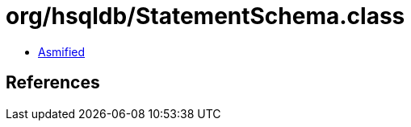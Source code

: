 = org/hsqldb/StatementSchema.class

 - link:StatementSchema-asmified.java[Asmified]

== References

